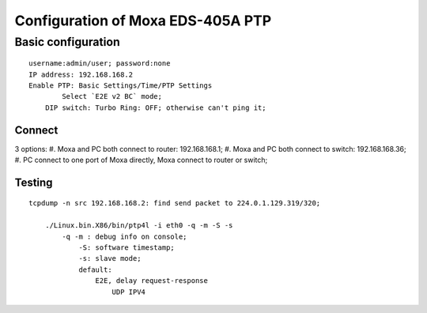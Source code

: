 Configuration of Moxa EDS-405A PTP
##########################################


Basic configuration
===============================
::

    username:admin/user; password:none 
    IP address: 192.168.168.2
    Enable PTP: Basic Settings/Time/PTP Settings
	    Select `E2E v2 BC` mode;
	DIP switch: Turbo Ring: OFF; otherwise can't ping it;	


Connect
-----------------
3 options:
#. Moxa and PC both connect to router: 192.168.168.1;	
#. Moxa and PC both connect to switch: 192.168.168.36;
#. PC connect to one port of Moxa directly, Moxa connect to router or switch;
	
Testing
-----------------
::

    tcpdump -n src 192.168.168.2: find send packet to 224.0.1.129.319/320;
	
	./Linux.bin.X86/bin/ptp4l -i eth0 -q -m -S -s
	    -q -m : debug info on console;
		-S: software timestamp;
		-s: slave mode;
		default:
		    E2E, delay request-response
			UDP IPV4
